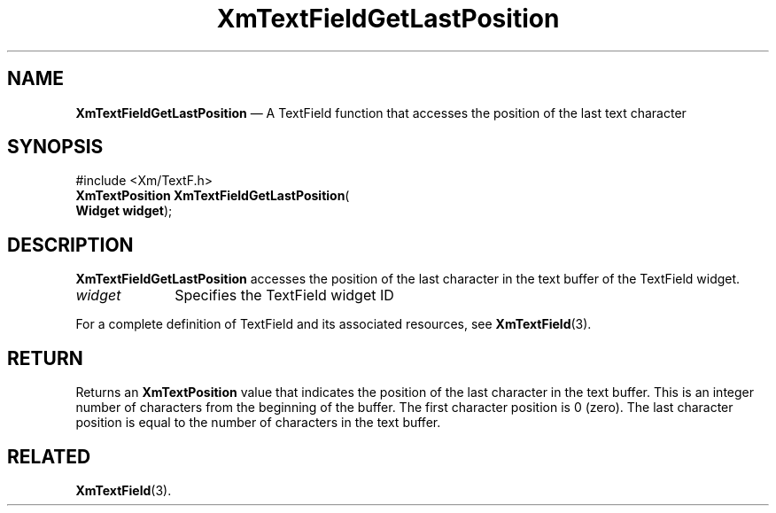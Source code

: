 '\" t
...\" TxtFieAI.sgm /main/8 1996/09/08 21:13:09 rws $
.de P!
.fl
\!!1 setgray
.fl
\\&.\"
.fl
\!!0 setgray
.fl			\" force out current output buffer
\!!save /psv exch def currentpoint translate 0 0 moveto
\!!/showpage{}def
.fl			\" prolog
.sy sed -e 's/^/!/' \\$1\" bring in postscript file
\!!psv restore
.
.de pF
.ie     \\*(f1 .ds f1 \\n(.f
.el .ie \\*(f2 .ds f2 \\n(.f
.el .ie \\*(f3 .ds f3 \\n(.f
.el .ie \\*(f4 .ds f4 \\n(.f
.el .tm ? font overflow
.ft \\$1
..
.de fP
.ie     !\\*(f4 \{\
.	ft \\*(f4
.	ds f4\"
'	br \}
.el .ie !\\*(f3 \{\
.	ft \\*(f3
.	ds f3\"
'	br \}
.el .ie !\\*(f2 \{\
.	ft \\*(f2
.	ds f2\"
'	br \}
.el .ie !\\*(f1 \{\
.	ft \\*(f1
.	ds f1\"
'	br \}
.el .tm ? font underflow
..
.ds f1\"
.ds f2\"
.ds f3\"
.ds f4\"
.ta 8n 16n 24n 32n 40n 48n 56n 64n 72n 
.TH "XmTextFieldGetLastPosition" "library call"
.SH "NAME"
\fBXmTextFieldGetLastPosition\fP \(em A TextField function that accesses the position of the last text character
.iX "XmTextFieldGetLastPosition"
.iX "TextField functions" "XmTextFieldGetLastPosition"
.SH "SYNOPSIS"
.PP
.nf
#include <Xm/TextF\&.h>
\fBXmTextPosition \fBXmTextFieldGetLastPosition\fP\fR(
\fBWidget \fBwidget\fR\fR);
.fi
.SH "DESCRIPTION"
.PP
\fBXmTextFieldGetLastPosition\fP accesses the position of the
last character in the text buffer of the TextField widget\&.
.IP "\fIwidget\fP" 10
Specifies the TextField widget ID
.PP
For a complete definition of TextField and its associated resources, see
\fBXmTextField\fP(3)\&.
.SH "RETURN"
.PP
Returns an \fBXmTextPosition\fR value that indicates the position of the last
character in the text buffer\&. This is an integer number of
characters from the beginning of the buffer\&. The first character
position is 0 (zero)\&.
The last character position is equal to the number of characters
in the text buffer\&.
.SH "RELATED"
.PP
\fBXmTextField\fP(3)\&.
...\" created by instant / docbook-to-man, Sun 22 Dec 1996, 20:34
